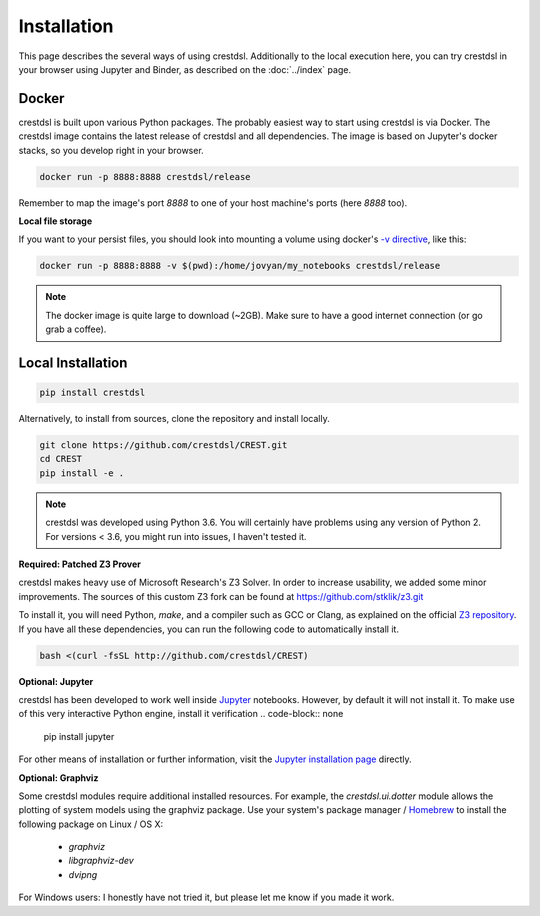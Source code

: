 Installation
-------------

This page describes the several ways of using crestdsl.
Additionally to the local execution here, you can try crestdsl in your browser
using Jupyter and Binder, as described on the :doc:`../index` page.

Docker
^^^^^^^^^^^^^^^^^^^^^^^^^^^^

crestdsl is built upon various Python packages.
The probably easiest way to start using crestdsl is via Docker.
The crestdsl image contains the latest release of crestdsl and all dependencies.
The image is based on Jupyter's docker stacks, so you develop right in your browser.

.. code-block:: none

    docker run -p 8888:8888 crestdsl/release

Remember to map the image's port `8888` to one of your host machine's ports (here `8888` too).

**Local file storage**

If you want to your persist files, 
you should look into mounting a volume using docker's 
`-v directive <https://docs.docker.com/storage/volumes/>`_, like this:

.. code-block:: none

  docker run -p 8888:8888 -v $(pwd):/home/jovyan/my_notebooks crestdsl/release


.. note::  The docker image is quite large to download (~2GB).
    Make sure to have a good internet connection (or go grab a coffee).



Local Installation
^^^^^^^^^^^^^^^^^^^^^^^^^^^^

.. code-block:: none

   pip install crestdsl

Alternatively, to install from sources, clone the repository and install locally.

.. code-block:: none

   git clone https://github.com/crestdsl/CREST.git
   cd CREST
   pip install -e .

.. note::  crestdsl was developed using Python 3.6. 
   You will certainly have problems using any version of Python 2.
   For versions < 3.6, you might run into issues, I haven't tested it.

**Required: Patched Z3 Prover**

crestdsl makes heavy use of Microsoft Research's Z3 Solver.
In order to increase usability, we added some minor improvements.
The sources of this custom Z3 fork can be found at https://github.com/stklik/z3.git

To install it, you will need Python, `make`, and a compiler such as GCC or Clang, as explained 
on the official `Z3 repository <https://github.com/Z3Prover/z3>`_.
If you have all these dependencies, you can run the following  code to automatically install it.

.. code-block:: none

   bash <(curl -fsSL http://github.com/crestdsl/CREST)


**Optional: Jupyter**

crestdsl has been developed to work well inside `Jupyter <http://jupyter.org>`_ notebooks.
However, by default it will not install it.
To make use of this very interactive Python engine, install it verification
.. code-block:: none

   pip install jupyter
   
For other means of installation or further information, visit the `Jupyter installation page <https://jupyter.org/install.html>`_ directly.


**Optional: Graphviz**

Some crestdsl modules require additional installed resources.
For example, the `crestdsl.ui.dotter` module allows the plotting of system models using the graphviz package.
Use your system's package manager / `Homebrew <http://brew.sh>`_ to install the following package on Linux / OS X:

  * `graphviz`
  * `libgraphviz-dev`
  * `dvipng`

For Windows users: I honestly have not tried it,
but please let me know if you made it work.
